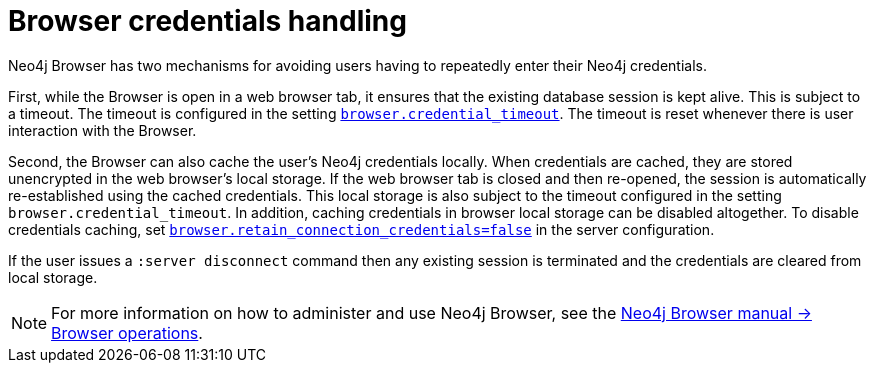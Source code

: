 [[security-browser]]
= Browser credentials handling
:description: This section explains how to control how credentials are handled in Neo4j Browser. 

Neo4j Browser has two mechanisms for avoiding users having to repeatedly enter their Neo4j credentials.

First, while the Browser is open in a web browser tab, it ensures that the existing database session is kept alive.
This is subject to a timeout.
The timeout is configured in the setting `xref:reference/configuration-settings.adoc#config_browser.credential_timeout[browser.credential_timeout]`.
The timeout is reset whenever there is user interaction with the Browser.

Second, the Browser can also cache the user's Neo4j credentials locally.
When credentials are cached, they are stored unencrypted in the web browser's local storage.
If the web browser tab is closed and then re-opened, the session is automatically re-established using the cached credentials.
This local storage is also subject to the timeout configured in the setting `browser.credential_timeout`.
In addition, caching credentials in browser local storage can be disabled altogether.
To disable credentials caching, set xref:reference/configuration-settings.adoc#config_browser.retain_connection_credentials[`browser.retain_connection_credentials=false`] in the server configuration.

If the user issues a `:server disconnect` command then any existing session is terminated and the credentials are cleared from local storage.

[NOTE]
====
For more information on how to administer and use Neo4j Browser, see the link:https://neo4j.com/docs/browser-manual/current/operations/[Neo4j Browser manual -> Browser operations].
====

